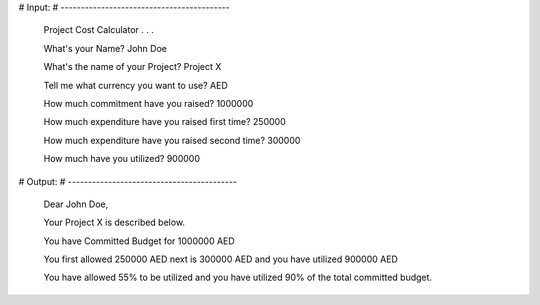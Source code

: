 # Input:
# ------------------------------------------

    Project Cost Calculator . . .

    What's your Name? John Doe

    What's the name of your Project? Project X

    Tell me what currency you want to use? AED

    How much commitment have you raised? 1000000

    How much expenditure have you raised first time? 250000

    How much expenditure have you raised second time? 300000

    How much have you utilized? 900000


# Output:
# ------------------------------------------

    Dear John Doe,

    Your Project X is described below.

    You have Committed Budget for 1000000 AED

    You first allowed 250000 AED next is 300000 AED
    and you have utilized 900000 AED

    You have allowed 55% to be utilized
    and you have utilized 90% of the total committed budget.
